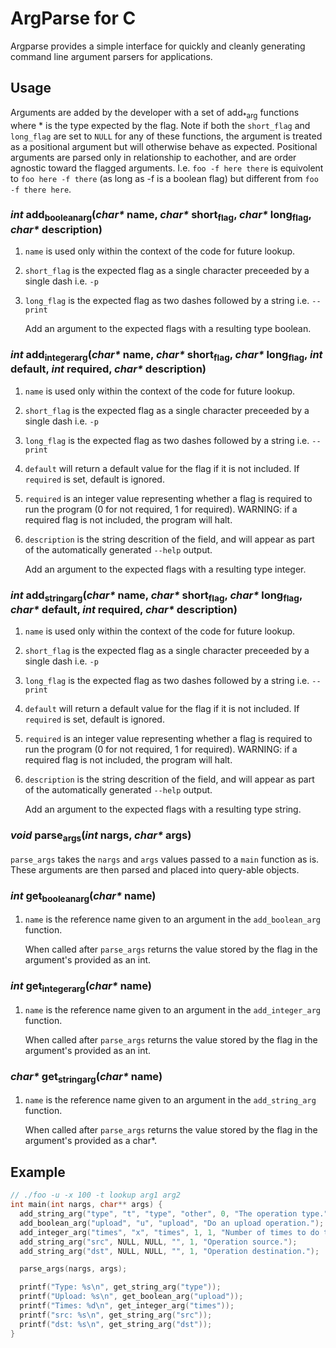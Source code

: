 
* ArgParse for C

Argparse provides a simple interface for quickly and cleanly generating command line argument parsers for applications.

** Usage
Arguments are added by the developer with a set of add_*_arg functions where * is the type expected by the flag.
Note if both the ~short_flag~ and ~long_flag~ are set to ~NULL~ for any of these functions, the argument is treated as a positional argument but will otherwise behave as expected.
Positional arguments are parsed only in relationship to eachother, and are order agnostic toward the flagged arguments.  
I.e. ~foo -f here there~ is equivolent to ~foo here -f there~ (as long as -f is a boolean flag) but different from ~foo -f there here~.


*** /int/ add_boolean_arg(/char*/ name, /char*/ short_flag, /char*/ long_flag, /char*/ description)
**** ~name~ is used only within the context of the code for future lookup.
**** ~short_flag~ is the expected flag as a single character preceeded by a single dash i.e. =-p=
**** ~long_flag~ is the expected flag as two dashes followed by a string i.e. =--print=
Add an argument to the expected flags with a resulting type boolean.


*** /int/ add_integer_arg(/char*/ name, /char*/ short_flag, /char*/ long_flag, /int/ default, /int/ required, /char*/ description)
**** ~name~ is used only within the context of the code for future lookup.
**** ~short_flag~ is the expected flag as a single character preceeded by a single dash i.e. =-p=
**** ~long_flag~ is the expected flag as two dashes followed by a string i.e. =--print=
**** ~default~ will return a default value for the flag if it is not included.  If ~required~ is set, default is ignored.
**** ~required~ is an integer value representing whether a flag is required to run the program (0 for not required, 1 for required).  WARNING: if a required flag is not included, the program will halt.
**** ~description~ is the string descrition of the field, and will appear as part of the automatically generated ~--help~ output.
Add an argument to the expected flags with a resulting type integer.


*** /int/ add_string_arg(/char*/ name, /char*/ short_flag, /char*/ long_flag, /char*/ default, /int/ required, /char*/ description)
**** ~name~ is used only within the context of the code for future lookup.
**** ~short_flag~ is the expected flag as a single character preceeded by a single dash i.e. =-p=
**** ~long_flag~ is the expected flag as two dashes followed by a string i.e. =--print=
**** ~default~ will return a default value for the flag if it is not included.  If ~required~ is set, default is ignored.
**** ~required~ is an integer value representing whether a flag is required to run the program (0 for not required, 1 for required).  WARNING: if a required flag is not included, the program will halt.
**** ~description~ is the string descrition of the field, and will appear as part of the automatically generated ~--help~ output.
Add an argument to the expected flags with a resulting type string.


*** /void/ parse_args(/int/ nargs, /char*/ args)
~parse_args~ takes the ~nargs~ and ~args~ values passed to a ~main~ function as is.  These arguments are then parsed and placed into query-able objects.

*** /int/ get_boolean_arg(/char*/ name)
**** ~name~ is the reference name given to an argument in the ~add_boolean_arg~ function.
When called after ~parse_args~ returns the value stored by the flag in the argument's provided as an int.

*** /int/ get_integer_arg(/char*/ name)
**** ~name~ is the reference name given to an argument in the ~add_integer_arg~ function.
When called after ~parse_args~ returns the value stored by the flag in the argument's provided as an int.

*** /char*/ get_string_arg(/char*/ name)
**** ~name~ is the reference name given to an argument in the ~add_string_arg~ function.
When called after ~parse_args~ returns the value stored by the flag in the argument's provided as a char*.

** Example

#+BEGIN_SRC C
// ./foo -u -x 100 -t lookup arg1 arg2
int main(int nargs, char** args) {
  add_string_arg("type", "t", "type", "other", 0, "The operation type.");
  add_boolean_arg("upload", "u", "upload", "Do an upload operation.");
  add_integer_arg("times", "x", "times", 1, 1, "Number of times to do the operation.");
  add_string_arg("src", NULL, NULL, "", 1, "Operation source.");
  add_string_arg("dst", NULL, NULL, "", 1, "Operation destination.");
  
  parse_args(nargs, args);
  
  printf("Type: %s\n", get_string_arg("type"));
  printf("Upload: %s\n", get_boolean_arg("upload"));
  printf("Times: %d\n", get_integer_arg("times"));
  printf("src: %s\n", get_string_arg("src"));
  printf("dst: %s\n", get_string_arg("dst"));
}
#+END_SRC
